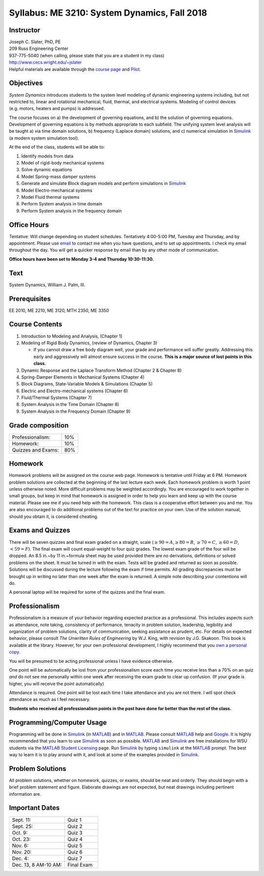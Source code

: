 Syllabus: ME 3210: System Dynamics, Fall 2018
=============================================

Instructor
----------

| Joseph C. Slater, PhD, PE
| 209 Russ Engineering Center
| 937-775-5040 (when calling, please state that you are a student in my class)
| `http://www.cecs.wright.edu/~jslater <http://www.cecs.wright.edu/~jslater>`__
| Helpful materials are available through the `course page <http://www.cecs.wright.edu/~jslater/classes/systemdynamics>`__ and `Pilot <http://pilot.wright.edu>`_.


Objectives
----------

*System Dynamics* introduces students to the system level modeling of
dynamic engineering systems including, but not restricted to, linear and
rotational mechanical, fluid, thermal, and electrical systems. Modeling
of control devices (e.g. motors, heaters and pumps) is addressed.

The course focuses on a) the development of governing equations, and b)
the solution of governing equations. Development of governing equations
is by methods appropriate to each subfield. The unifying system level
analysis will be taught a) via time domain solutions, b) frequency
(Laplace domain) solutions, and c) numerical simulation in `Simulink`_ (a
modern system simulation tool).

At the end of the class, students will be able to:

1.	Identify models from data
2.	Model of rigid-body mechanical systems
3.	Solve dynamic equations
4.	Model Spring-mass damper systems
5.	Generate and simulate Block diagram models and perform simulations in `Simulink`_
6.	Model Electro-mechanical systems
7.	Model Fluid thermal systems
8.	Perform System analysis in time domain
9.	Perform System analysis in the frequency domain

Office Hours
------------

Tentative: Will change depending on student schedules. Tentatively
4:00-5:00 PM, Tuesday and Thursday, and by appointment. Please use `email <mailto:joseph.slater@wright.edu>`_
to contact me when you have questions, and to set up appointments. I
check my email throughout the day. You will get a quicker response by
email than by any other mode of communication.

**Office hours have been set to Monday 3-4 and Thursday 10:30-11:30.**


Text
----

System Dynamics, William J. Palm, III.

Prerequisites
-------------

EE 2010, ME 2210, ME 3120, MTH 2350, ME 3350

Course Contents
---------------

#. Introduction to Modeling and Analysis, (Chapter 1)

#. Modeling of Rigid Body Dynamics, (review of Dynamics, Chapter 3)

   -  If you cannot draw a free body diagram well, your grade and
      performance will suffer greatly. Addressing this early and
      aggressively will almost ensure success in the course. **This is a major source of lost points in this class.**

#. Dynamic Response and the Laplace Transform Method (Chapter 2 &
   Chapter 8)

#. Spring-Damper Elements in Mechanical Systems (Chapter 4)

#. Block Diagrams, State-Variable Models & Simulations (Chapter 5)

#. Electric and Electro-mechanical systems (Chapter 6)

#. Fluid/Thermal Systems (Chapter 7)

#. System Analysis in the Time Domain (Chapter 8)

#. System Analysis in the Frequency Domain (Chapter 9)

Grade composition
-----------------

+--------------------+-------+
| Professionalism:   | 10%   |
+--------------------+-------+
| Homework:          | 10%   |
+--------------------+-------+
| Quizzes and Exams: | 80%   |
+--------------------+-------+

Homework
--------

Homework problems will be assigned on the course web page. Homework is
tentative until Friday at 6 PM. Homework problem solutions are
collected at the beginning of the last lecture each week. Each homework problem is worth 1 point unless otherwise noted.
More difficult problems may be weighted accordingly. You are encouraged to work together
in small groups, but keep in mind that homework is assigned in order to
help you learn and keep up with the course material. Please see me if
you need help with the homework. This class is a cooperative effort
between you and me. You are also encouraged to do additional problems
out of the text for practice on your own. Use of the solution manual,
should you obtain it, is considered cheating.

Exams and Quizzes
-------------------

There will be seven quizzes and final exam graded on a straight, scale
(:math:`\geq 90 = A`,\ :math:`\geq 80 = B`, :math:`\geq 70 = C`,
:math:`\geq 60 = D`, :math:`< 59 = F`). The final exam will count
equal-weight to four quiz grades. The lowest exam grade of the four
will be dropped. An 8.5 in.~by 11 in.~formula sheet may be used provided there are no
derivations, definitions or solved problems on the sheet. It must be
turned in with the exam. Tests will be graded and returned as soon as
possible. Solutions will be discussed during the lecture following the
exam if time permits. All grading discrepancies must be brought up in
writing no later than one week after the exam is returned. A simple note
describing your contentions will do.

A personal laptop will be required for some of the quizzes and the final exam.


Professionalism
---------------

Professionalism is a measure of your behavior regarding expected
practice as a professional. This includes aspects such as attendance,
note taking, consistency of performance, tenacity in problem solution,
leadership, legibility and organization of problem solutions, clarity of
communication, seeking assistance as prudent, etc. For details on
expected behavior, please consult *The Unwritten Rules of Engineering*
by W.J. King, with revision by J.G. Skakoon. This book is available at
the library. However, for your own professional development, I highly
recommend that you `own a personal
copy <http://members.asme.org/catalog/ItemView.cfm?ItemNumber=801624>`__.

You will be presumed to be acting professional unless I have evidence
otherwise.

One point will be automatically be lost from your professionalism score
each time you receive less than a 70% on an quiz *and* do not see me
personally within one week after receiving the exam grade to clear up
confusion. (If your grade is higher, you will receive the point automatically)

Attendance is required. One point will be lost each time I take attendance and you are not
there. I will spot check attendance as much as I feel necessary.

**Students who received all professionalism points in the past have
done far better than the rest of the class.**


Programming/Computer Usage
--------------------------

Programming will be done in `Simulink`_ (in `MATLAB`_) and in
`MATLAB`_. Please consult `MATLAB`_ help and `Google`_. It is highly
recommended that you learn to use `Simulink`_ as soon as
possible. `MATLAB`_ and `Simulink`_ are free installations for WSU
students via the `MATLAB Student Licensing`_ page.
Run `Simulink`_ by typing ``simulink`` at the `MATLAB`_ prompt. The best way to learn it is to
play around with it, and look at some of the examples provided in
`Simulink`_.

Problem Solutions
-----------------

All problem solutions, whether on homework, quizzes, or exams, should be
neat and orderly. They should begin with a brief problem statement and
figure. Elaborate drawings are not expected, but neat drawings
including pertinent information are.

Important Dates
---------------

.. table::
   :widths: 25, 15

   +-------------------------------+--------------+
   | Sept. 11:                     | Quiz 1       |
   +-------------------------------+--------------+
   | Sept. 25:                     | Quiz 2       |
   +-------------------------------+--------------+
   | Oct. 9:                       | Quiz 3       |
   +-------------------------------+--------------+
   | Oct. 23:                      | Quiz 4       |
   +-------------------------------+--------------+
   | Nov. 6:                       | Quiz 5       |
   +-------------------------------+--------------+
   | Nov. 20:                      | Quiz 6       |
   +-------------------------------+--------------+
   | Dec. 4:                       | Quiz 7       |
   +-------------------------------+--------------+
   | Dec. 13, 8 AM-10 AM:          | Final Exam   |
   +-------------------------------+--------------+

.. _Simulink: http://www.mathworks.com/products/simulink/
.. _MATLAB: http://www.mathworks.com/products/matlab/
.. _Google: http://lmgtfy.com
.. _`MATLAB Student Licensing`: http://www.wright.edu/information-technology/services/matlab-software
